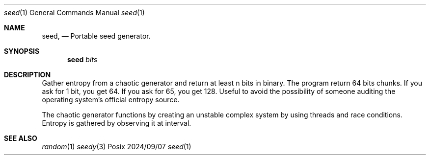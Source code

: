 .Dd 2024/09/07
.Dt seed 1
.Os Posix
.Sh NAME
.Nm seed,
.Nd Portable seed generator.
.Sh SYNOPSIS
.Nm seed
.Ar bits
.Sh DESCRIPTION
Gather entropy from a chaotic generator and return at least n bits in binary.
The program return 64 bits chunks. If you ask for 1 bit, you get 64. If you ask
for 65, you get 128. Useful to avoid the possibility of someone auditing the 
operating system's official entropy source.
.Pp
The chaotic generator functions by creating an unstable complex system by using 
threads and race conditions. Entropy is gathered by observing it at interval.
.El
.Pp
.Sh SEE ALSO
.Xr random 1
.Xr seedy 3
